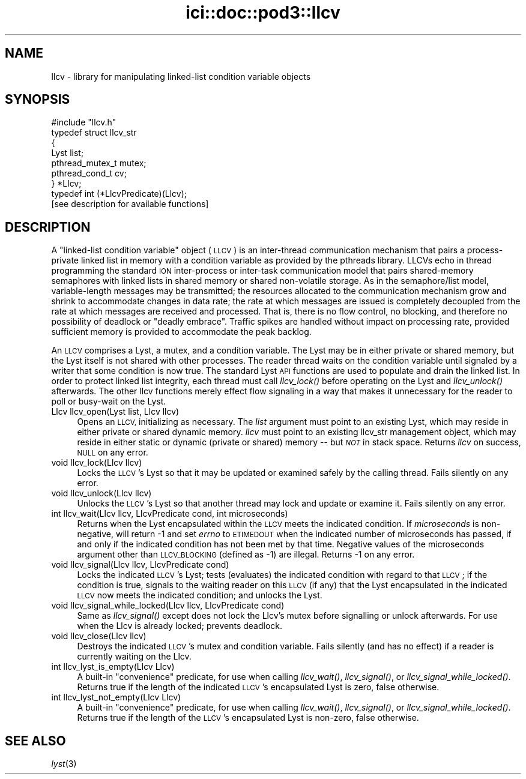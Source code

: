 .\" Automatically generated by Pod::Man 2.28 (Pod::Simple 3.29)
.\"
.\" Standard preamble:
.\" ========================================================================
.de Sp \" Vertical space (when we can't use .PP)
.if t .sp .5v
.if n .sp
..
.de Vb \" Begin verbatim text
.ft CW
.nf
.ne \\$1
..
.de Ve \" End verbatim text
.ft R
.fi
..
.\" Set up some character translations and predefined strings.  \*(-- will
.\" give an unbreakable dash, \*(PI will give pi, \*(L" will give a left
.\" double quote, and \*(R" will give a right double quote.  \*(C+ will
.\" give a nicer C++.  Capital omega is used to do unbreakable dashes and
.\" therefore won't be available.  \*(C` and \*(C' expand to `' in nroff,
.\" nothing in troff, for use with C<>.
.tr \(*W-
.ds C+ C\v'-.1v'\h'-1p'\s-2+\h'-1p'+\s0\v'.1v'\h'-1p'
.ie n \{\
.    ds -- \(*W-
.    ds PI pi
.    if (\n(.H=4u)&(1m=24u) .ds -- \(*W\h'-12u'\(*W\h'-12u'-\" diablo 10 pitch
.    if (\n(.H=4u)&(1m=20u) .ds -- \(*W\h'-12u'\(*W\h'-8u'-\"  diablo 12 pitch
.    ds L" ""
.    ds R" ""
.    ds C` ""
.    ds C' ""
'br\}
.el\{\
.    ds -- \|\(em\|
.    ds PI \(*p
.    ds L" ``
.    ds R" ''
.    ds C`
.    ds C'
'br\}
.\"
.\" Escape single quotes in literal strings from groff's Unicode transform.
.ie \n(.g .ds Aq \(aq
.el       .ds Aq '
.\"
.\" If the F register is turned on, we'll generate index entries on stderr for
.\" titles (.TH), headers (.SH), subsections (.SS), items (.Ip), and index
.\" entries marked with X<> in POD.  Of course, you'll have to process the
.\" output yourself in some meaningful fashion.
.\"
.\" Avoid warning from groff about undefined register 'F'.
.de IX
..
.nr rF 0
.if \n(.g .if rF .nr rF 1
.if (\n(rF:(\n(.g==0)) \{
.    if \nF \{
.        de IX
.        tm Index:\\$1\t\\n%\t"\\$2"
..
.        if !\nF==2 \{
.            nr % 0
.            nr F 2
.        \}
.    \}
.\}
.rr rF
.\"
.\" Accent mark definitions (@(#)ms.acc 1.5 88/02/08 SMI; from UCB 4.2).
.\" Fear.  Run.  Save yourself.  No user-serviceable parts.
.    \" fudge factors for nroff and troff
.if n \{\
.    ds #H 0
.    ds #V .8m
.    ds #F .3m
.    ds #[ \f1
.    ds #] \fP
.\}
.if t \{\
.    ds #H ((1u-(\\\\n(.fu%2u))*.13m)
.    ds #V .6m
.    ds #F 0
.    ds #[ \&
.    ds #] \&
.\}
.    \" simple accents for nroff and troff
.if n \{\
.    ds ' \&
.    ds ` \&
.    ds ^ \&
.    ds , \&
.    ds ~ ~
.    ds /
.\}
.if t \{\
.    ds ' \\k:\h'-(\\n(.wu*8/10-\*(#H)'\'\h"|\\n:u"
.    ds ` \\k:\h'-(\\n(.wu*8/10-\*(#H)'\`\h'|\\n:u'
.    ds ^ \\k:\h'-(\\n(.wu*10/11-\*(#H)'^\h'|\\n:u'
.    ds , \\k:\h'-(\\n(.wu*8/10)',\h'|\\n:u'
.    ds ~ \\k:\h'-(\\n(.wu-\*(#H-.1m)'~\h'|\\n:u'
.    ds / \\k:\h'-(\\n(.wu*8/10-\*(#H)'\z\(sl\h'|\\n:u'
.\}
.    \" troff and (daisy-wheel) nroff accents
.ds : \\k:\h'-(\\n(.wu*8/10-\*(#H+.1m+\*(#F)'\v'-\*(#V'\z.\h'.2m+\*(#F'.\h'|\\n:u'\v'\*(#V'
.ds 8 \h'\*(#H'\(*b\h'-\*(#H'
.ds o \\k:\h'-(\\n(.wu+\w'\(de'u-\*(#H)/2u'\v'-.3n'\*(#[\z\(de\v'.3n'\h'|\\n:u'\*(#]
.ds d- \h'\*(#H'\(pd\h'-\w'~'u'\v'-.25m'\f2\(hy\fP\v'.25m'\h'-\*(#H'
.ds D- D\\k:\h'-\w'D'u'\v'-.11m'\z\(hy\v'.11m'\h'|\\n:u'
.ds th \*(#[\v'.3m'\s+1I\s-1\v'-.3m'\h'-(\w'I'u*2/3)'\s-1o\s+1\*(#]
.ds Th \*(#[\s+2I\s-2\h'-\w'I'u*3/5'\v'-.3m'o\v'.3m'\*(#]
.ds ae a\h'-(\w'a'u*4/10)'e
.ds Ae A\h'-(\w'A'u*4/10)'E
.    \" corrections for vroff
.if v .ds ~ \\k:\h'-(\\n(.wu*9/10-\*(#H)'\s-2\u~\d\s+2\h'|\\n:u'
.if v .ds ^ \\k:\h'-(\\n(.wu*10/11-\*(#H)'\v'-.4m'^\v'.4m'\h'|\\n:u'
.    \" for low resolution devices (crt and lpr)
.if \n(.H>23 .if \n(.V>19 \
\{\
.    ds : e
.    ds 8 ss
.    ds o a
.    ds d- d\h'-1'\(ga
.    ds D- D\h'-1'\(hy
.    ds th \o'bp'
.    ds Th \o'LP'
.    ds ae ae
.    ds Ae AE
.\}
.rm #[ #] #H #V #F C
.\" ========================================================================
.\"
.IX Title "ici::doc::pod3::llcv 3"
.TH ici::doc::pod3::llcv 3 "2019-10-15" "perl v5.22.1" "ICI library functions"
.\" For nroff, turn off justification.  Always turn off hyphenation; it makes
.\" way too many mistakes in technical documents.
.if n .ad l
.nh
.SH "NAME"
llcv \- library for manipulating linked\-list condition variable objects
.SH "SYNOPSIS"
.IX Header "SYNOPSIS"
.Vb 1
\&    #include "llcv.h"
\&
\&    typedef struct llcv_str
\&    {
\&        Lyst            list;
\&        pthread_mutex_t mutex;
\&        pthread_cond_t  cv;
\&    } *Llcv;
\&
\&    typedef int (*LlcvPredicate)(Llcv);
\&
\&    [see description for available functions]
.Ve
.SH "DESCRIPTION"
.IX Header "DESCRIPTION"
A \*(L"linked-list condition variable\*(R" object (\s-1LLCV\s0) is an inter-thread
communication mechanism that pairs a process-private linked list in
memory with a condition variable as provided by the pthreads library.
LLCVs echo in thread programming the standard \s-1ION\s0 inter-process or
inter-task communication model that pairs shared-memory semaphores
with linked lists in shared memory or shared non-volatile storage.
As in the semaphore/list model, variable-length messages may be
transmitted; the resources allocated to the communication mechanism
grow and shrink to accommodate changes in data rate; the rate at
which messages are issued is completely decoupled from the rate at
which messages are received and processed.  That is, there is no flow
control, no blocking, and therefore no possibility of deadlock or
\&\*(L"deadly embrace\*(R".  Traffic spikes are handled without impact on
processing rate, provided sufficient memory is provided to
accommodate the peak backlog.
.PP
An \s-1LLCV\s0 comprises a Lyst, a mutex, and a condition variable.  The Lyst
may be in either private or shared memory, but the Lyst itself is not
shared with other processes.  The reader thread waits on the condition
variable until signaled by a writer that some condition is now true.  The
standard Lyst \s-1API\s0 functions are used to populate and drain the linked
list.  In order to protect linked list integrity, each thread must call
\&\fIllcv_lock()\fR before operating on the Lyst and \fIllcv_unlock()\fR afterwards.  The
other llcv functions merely effect flow signaling in a way that makes it
unnecessary for the reader to poll or busy-wait on the Lyst.
.IP "Llcv llcv_open(Lyst list, Llcv llcv)" 4
.IX Item "Llcv llcv_open(Lyst list, Llcv llcv)"
Opens an \s-1LLCV,\s0 initializing as necessary.  The \fIlist\fR argument must point
to an existing Lyst, which may reside in either private or shared dynamic
memory.  \fIllcv\fR must point to an existing llcv_str management object, which
may reside in either static or dynamic (private or shared) memory \*(-- but
\&\fI\s-1NOT\s0\fR in stack space.  Returns \fIllcv\fR on success, \s-1NULL\s0 on any error.
.IP "void llcv_lock(Llcv llcv)" 4
.IX Item "void llcv_lock(Llcv llcv)"
Locks the \s-1LLCV\s0's Lyst so that it may be updated or examined safely by the
calling thread.  Fails silently on any error.
.IP "void llcv_unlock(Llcv llcv)" 4
.IX Item "void llcv_unlock(Llcv llcv)"
Unlocks the \s-1LLCV\s0's Lyst so that another thread may lock and update or examine
it.  Fails silently on any error.
.IP "int llcv_wait(Llcv llcv, LlcvPredicate cond, int microseconds)" 4
.IX Item "int llcv_wait(Llcv llcv, LlcvPredicate cond, int microseconds)"
Returns when the Lyst encapsulated within the \s-1LLCV\s0 meets the indicated
condition.  If \fImicroseconds\fR is non-negative, will return \-1 and set
\&\fIerrno\fR to \s-1ETIMEDOUT\s0 when the indicated number of microseconds has
passed, if and only if the indicated condition has not been met by that
time.  Negative values of the microseconds argument other than \s-1LLCV_BLOCKING
\&\s0(defined as \-1) are illegal.  Returns \-1 on any error.
.IP "void llcv_signal(Llcv llcv, LlcvPredicate cond)" 4
.IX Item "void llcv_signal(Llcv llcv, LlcvPredicate cond)"
Locks the indicated \s-1LLCV\s0's Lyst; tests (evaluates) the indicated condition
with regard to that \s-1LLCV\s0; if the condition is true, signals to the waiting
reader on this \s-1LLCV \s0(if any) that the Lyst encapsulated in the indicated
\&\s-1LLCV\s0 now meets the indicated condition; and unlocks the Lyst.
.IP "void llcv_signal_while_locked(Llcv llcv, LlcvPredicate cond)" 4
.IX Item "void llcv_signal_while_locked(Llcv llcv, LlcvPredicate cond)"
Same as \fIllcv_signal()\fR except does not lock the Llcv's mutex before
signalling or unlock afterwards.  For use when the Llcv is already
locked; prevents deadlock.
.IP "void llcv_close(Llcv llcv)" 4
.IX Item "void llcv_close(Llcv llcv)"
Destroys the indicated \s-1LLCV\s0's mutex and condition variable.  Fails silently
(and has no effect) if a reader is currently waiting on the Llcv.
.IP "int llcv_lyst_is_empty(Llcv Llcv)" 4
.IX Item "int llcv_lyst_is_empty(Llcv Llcv)"
A built-in \*(L"convenience\*(R" predicate, for use when calling \fIllcv_wait()\fR,
\&\fIllcv_signal()\fR, or \fIllcv_signal_while_locked()\fR.  Returns true if the length
of the indicated \s-1LLCV\s0's encapsulated Lyst is zero, false otherwise.
.IP "int llcv_lyst_not_empty(Llcv Llcv)" 4
.IX Item "int llcv_lyst_not_empty(Llcv Llcv)"
A built-in \*(L"convenience\*(R" predicate, for use when calling \fIllcv_wait()\fR,
\&\fIllcv_signal()\fR, or \fIllcv_signal_while_locked()\fR.  Returns true if the length
of the \s-1LLCV\s0's encapsulated Lyst is non-zero, false otherwise.
.SH "SEE ALSO"
.IX Header "SEE ALSO"
\&\fIlyst\fR\|(3)
